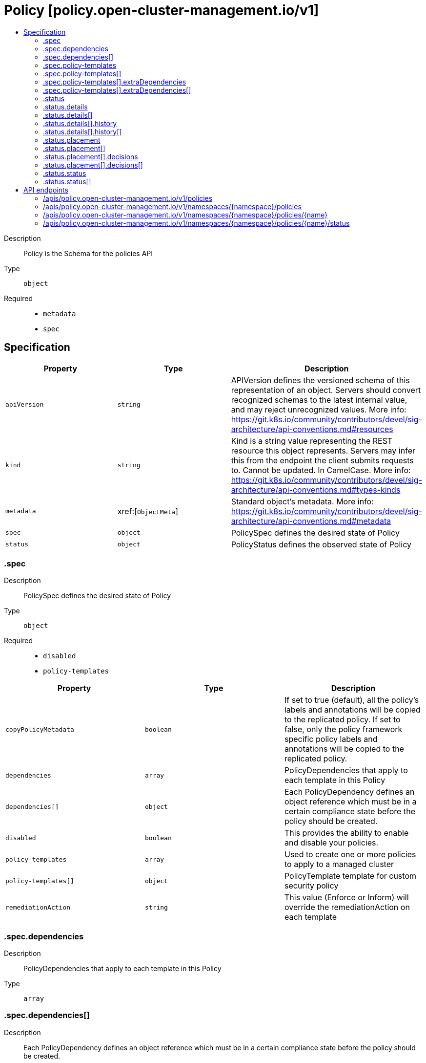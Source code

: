 // Automatically generated by 'openshift-apidocs-gen'. Do not edit.
:_content-type: ASSEMBLY
[id="policy-policy-open-cluster-management-io-v1"]
= Policy [policy.open-cluster-management.io/v1]
:toc: macro
:toc-title:

toc::[]


Description::
+
--
Policy is the Schema for the policies API
--

Type::
  `object`

Required::
  - `metadata`
  - `spec`


== Specification

[cols="1,1,1",options="header"]
|===
| Property | Type | Description

| `apiVersion`
| `string`
| APIVersion defines the versioned schema of this representation of an object. Servers should convert recognized schemas to the latest internal value, and may reject unrecognized values. More info: https://git.k8s.io/community/contributors/devel/sig-architecture/api-conventions.md#resources

| `kind`
| `string`
| Kind is a string value representing the REST resource this object represents. Servers may infer this from the endpoint the client submits requests to. Cannot be updated. In CamelCase. More info: https://git.k8s.io/community/contributors/devel/sig-architecture/api-conventions.md#types-kinds

| `metadata`
| xref:[`ObjectMeta`]
| Standard object's metadata. More info: https://git.k8s.io/community/contributors/devel/sig-architecture/api-conventions.md#metadata

| `spec`
| `object`
| PolicySpec defines the desired state of Policy

| `status`
| `object`
| PolicyStatus defines the observed state of Policy

|===
=== .spec
Description::
+
--
PolicySpec defines the desired state of Policy
--

Type::
  `object`

Required::
  - `disabled`
  - `policy-templates`



[cols="1,1,1",options="header"]
|===
| Property | Type | Description

| `copyPolicyMetadata`
| `boolean`
| If set to true (default), all the policy's labels and annotations will be copied to the replicated policy. If set to false, only the policy framework specific policy labels and annotations will be copied to the replicated policy.

| `dependencies`
| `array`
| PolicyDependencies that apply to each template in this Policy

| `dependencies[]`
| `object`
| Each PolicyDependency defines an object reference which must be in a certain compliance state before the policy should be created.

| `disabled`
| `boolean`
| This provides the ability to enable and disable your policies.

| `policy-templates`
| `array`
| Used to create one or more policies to apply to a managed cluster

| `policy-templates[]`
| `object`
| PolicyTemplate template for custom security policy

| `remediationAction`
| `string`
| This value (Enforce or Inform) will override the remediationAction on each template

|===
=== .spec.dependencies
Description::
+
--
PolicyDependencies that apply to each template in this Policy
--

Type::
  `array`




=== .spec.dependencies[]
Description::
+
--
Each PolicyDependency defines an object reference which must be in a certain compliance state before the policy should be created.
--

Type::
  `object`

Required::
  - `compliance`
  - `name`



[cols="1,1,1",options="header"]
|===
| Property | Type | Description

| `apiVersion`
| `string`
| APIVersion defines the versioned schema of this representation of an object. Servers should convert recognized schemas to the latest internal value, and may reject unrecognized values. More info: https://git.k8s.io/community/contributors/devel/sig-architecture/api-conventions.md#resources

| `compliance`
| `string`
| The ComplianceState (at path .status.compliant) required before the policy should be created

| `kind`
| `string`
| Kind is a string value representing the REST resource this object represents. Servers may infer this from the endpoint the client submits requests to. Cannot be updated. In CamelCase. More info: https://git.k8s.io/community/contributors/devel/sig-architecture/api-conventions.md#types-kinds

| `name`
| `string`
| The name of the object to be checked

| `namespace`
| `string`
| The namespace of the object to be checked (optional)

|===
=== .spec.policy-templates
Description::
+
--
Used to create one or more policies to apply to a managed cluster
--

Type::
  `array`




=== .spec.policy-templates[]
Description::
+
--
PolicyTemplate template for custom security policy
--

Type::
  `object`

Required::
  - `objectDefinition`



[cols="1,1,1",options="header"]
|===
| Property | Type | Description

| `extraDependencies`
| `array`
| Additional PolicyDependencies that only apply to this template

| `extraDependencies[]`
| `object`
| Each PolicyDependency defines an object reference which must be in a certain compliance state before the policy should be created.

| `ignorePending`
| `boolean`
| Ignore this template's Pending status when calculating the overall Policy status

| `objectDefinition`
| ``
| A Kubernetes object defining the policy to apply to a managed cluster

|===
=== .spec.policy-templates[].extraDependencies
Description::
+
--
Additional PolicyDependencies that only apply to this template
--

Type::
  `array`




=== .spec.policy-templates[].extraDependencies[]
Description::
+
--
Each PolicyDependency defines an object reference which must be in a certain compliance state before the policy should be created.
--

Type::
  `object`

Required::
  - `compliance`
  - `name`



[cols="1,1,1",options="header"]
|===
| Property | Type | Description

| `apiVersion`
| `string`
| APIVersion defines the versioned schema of this representation of an object. Servers should convert recognized schemas to the latest internal value, and may reject unrecognized values. More info: https://git.k8s.io/community/contributors/devel/sig-architecture/api-conventions.md#resources

| `compliance`
| `string`
| The ComplianceState (at path .status.compliant) required before the policy should be created

| `kind`
| `string`
| Kind is a string value representing the REST resource this object represents. Servers may infer this from the endpoint the client submits requests to. Cannot be updated. In CamelCase. More info: https://git.k8s.io/community/contributors/devel/sig-architecture/api-conventions.md#types-kinds

| `name`
| `string`
| The name of the object to be checked

| `namespace`
| `string`
| The namespace of the object to be checked (optional)

|===
=== .status
Description::
+
--
PolicyStatus defines the observed state of Policy
--

Type::
  `object`




[cols="1,1,1",options="header"]
|===
| Property | Type | Description

| `compliant`
| `string`
| ComplianceState shows the state of enforcement

| `details`
| `array`
| 

| `details[]`
| `object`
| DetailsPerTemplate defines compliance details and history

| `placement`
| `array`
| 

| `placement[]`
| `object`
| Placement defines the placement results

| `status`
| `array`
| 

| `status[]`
| `object`
| CompliancePerClusterStatus defines compliance per cluster status

|===
=== .status.details
Description::
+
--

--

Type::
  `array`




=== .status.details[]
Description::
+
--
DetailsPerTemplate defines compliance details and history
--

Type::
  `object`




[cols="1,1,1",options="header"]
|===
| Property | Type | Description

| `compliant`
| `string`
| ComplianceState shows the state of enforcement

| `history`
| `array`
| 

| `history[]`
| `object`
| ComplianceHistory defines compliance details history

| `templateMeta`
| ``
| 

|===
=== .status.details[].history
Description::
+
--

--

Type::
  `array`




=== .status.details[].history[]
Description::
+
--
ComplianceHistory defines compliance details history
--

Type::
  `object`




[cols="1,1,1",options="header"]
|===
| Property | Type | Description

| `eventName`
| `string`
| 

| `lastTimestamp`
| `string`
| 

| `message`
| `string`
| 

|===
=== .status.placement
Description::
+
--

--

Type::
  `array`




=== .status.placement[]
Description::
+
--
Placement defines the placement results
--

Type::
  `object`




[cols="1,1,1",options="header"]
|===
| Property | Type | Description

| `decisions`
| `array`
| 

| `decisions[]`
| `object`
| PlacementDecision defines the decision made by controller

| `placement`
| `string`
| 

| `placementBinding`
| `string`
| 

| `placementRule`
| `string`
| 

| `policySet`
| `string`
| 

|===
=== .status.placement[].decisions
Description::
+
--

--

Type::
  `array`




=== .status.placement[].decisions[]
Description::
+
--
PlacementDecision defines the decision made by controller
--

Type::
  `object`




[cols="1,1,1",options="header"]
|===
| Property | Type | Description

| `clusterName`
| `string`
| 

| `clusterNamespace`
| `string`
| 

|===
=== .status.status
Description::
+
--

--

Type::
  `array`




=== .status.status[]
Description::
+
--
CompliancePerClusterStatus defines compliance per cluster status
--

Type::
  `object`




[cols="1,1,1",options="header"]
|===
| Property | Type | Description

| `clustername`
| `string`
| 

| `clusternamespace`
| `string`
| 

| `compliant`
| `string`
| ComplianceState shows the state of enforcement

|===

== API endpoints

The following API endpoints are available:

* `/apis/policy.open-cluster-management.io/v1/policies`
- `GET`: list objects of kind Policy
* `/apis/policy.open-cluster-management.io/v1/namespaces/{namespace}/policies`
- `DELETE`: delete collection of Policy
- `GET`: list objects of kind Policy
- `POST`: create a Policy
* `/apis/policy.open-cluster-management.io/v1/namespaces/{namespace}/policies/{name}`
- `DELETE`: delete a Policy
- `GET`: read the specified Policy
- `PATCH`: partially update the specified Policy
- `PUT`: replace the specified Policy
* `/apis/policy.open-cluster-management.io/v1/namespaces/{namespace}/policies/{name}/status`
- `GET`: read status of the specified Policy
- `PATCH`: partially update status of the specified Policy
- `PUT`: replace status of the specified Policy


=== /apis/policy.open-cluster-management.io/v1/policies



HTTP method::
  `GET`

Description::
  list objects of kind Policy


.HTTP responses
[cols="1,1",options="header"]
|===
| HTTP code | Reponse body
| 200 - OK
| xref:../objects/index.adoc#io.open-cluster-management.policy.v1.PolicyList[`PolicyList`] schema
| 401 - Unauthorized
| Empty
|===


=== /apis/policy.open-cluster-management.io/v1/namespaces/{namespace}/policies



HTTP method::
  `DELETE`

Description::
  delete collection of Policy




.HTTP responses
[cols="1,1",options="header"]
|===
| HTTP code | Reponse body
| 200 - OK
| `Status` schema
| 401 - Unauthorized
| Empty
|===

HTTP method::
  `GET`

Description::
  list objects of kind Policy




.HTTP responses
[cols="1,1",options="header"]
|===
| HTTP code | Reponse body
| 200 - OK
| xref:../objects/index.adoc#io.open-cluster-management.policy.v1.PolicyList[`PolicyList`] schema
| 401 - Unauthorized
| Empty
|===

HTTP method::
  `POST`

Description::
  create a Policy


.Query parameters
[cols="1,1,2",options="header"]
|===
| Parameter | Type | Description
| `dryRun`
| `string`
| When present, indicates that modifications should not be persisted. An invalid or unrecognized dryRun directive will result in an error response and no further processing of the request. Valid values are: - All: all dry run stages will be processed
| `fieldValidation`
| `string`
| fieldValidation instructs the server on how to handle objects in the request (POST/PUT/PATCH) containing unknown or duplicate fields. Valid values are: - Ignore: This will ignore any unknown fields that are silently dropped from the object, and will ignore all but the last duplicate field that the decoder encounters. This is the default behavior prior to v1.23. - Warn: This will send a warning via the standard warning response header for each unknown field that is dropped from the object, and for each duplicate field that is encountered. The request will still succeed if there are no other errors, and will only persist the last of any duplicate fields. This is the default in v1.23+ - Strict: This will fail the request with a BadRequest error if any unknown fields would be dropped from the object, or if any duplicate fields are present. The error returned from the server will contain all unknown and duplicate fields encountered.
|===

.Body parameters
[cols="1,1,2",options="header"]
|===
| Parameter | Type | Description
| `body`
| xref:../policy_open-cluster-management_io/policy-policy-open-cluster-management-io-v1.adoc#policy-policy-open-cluster-management-io-v1[`Policy`] schema
| 
|===

.HTTP responses
[cols="1,1",options="header"]
|===
| HTTP code | Reponse body
| 200 - OK
| xref:../policy_open-cluster-management_io/policy-policy-open-cluster-management-io-v1.adoc#policy-policy-open-cluster-management-io-v1[`Policy`] schema
| 201 - Created
| xref:../policy_open-cluster-management_io/policy-policy-open-cluster-management-io-v1.adoc#policy-policy-open-cluster-management-io-v1[`Policy`] schema
| 202 - Accepted
| xref:../policy_open-cluster-management_io/policy-policy-open-cluster-management-io-v1.adoc#policy-policy-open-cluster-management-io-v1[`Policy`] schema
| 401 - Unauthorized
| Empty
|===


=== /apis/policy.open-cluster-management.io/v1/namespaces/{namespace}/policies/{name}

.Global path parameters
[cols="1,1,2",options="header"]
|===
| Parameter | Type | Description
| `name`
| `string`
| name of the Policy
|===


HTTP method::
  `DELETE`

Description::
  delete a Policy


.Query parameters
[cols="1,1,2",options="header"]
|===
| Parameter | Type | Description
| `dryRun`
| `string`
| When present, indicates that modifications should not be persisted. An invalid or unrecognized dryRun directive will result in an error response and no further processing of the request. Valid values are: - All: all dry run stages will be processed
|===


.HTTP responses
[cols="1,1",options="header"]
|===
| HTTP code | Reponse body
| 200 - OK
| `Status` schema
| 202 - Accepted
| `Status` schema
| 401 - Unauthorized
| Empty
|===

HTTP method::
  `GET`

Description::
  read the specified Policy




.HTTP responses
[cols="1,1",options="header"]
|===
| HTTP code | Reponse body
| 200 - OK
| xref:../policy_open-cluster-management_io/policy-policy-open-cluster-management-io-v1.adoc#policy-policy-open-cluster-management-io-v1[`Policy`] schema
| 401 - Unauthorized
| Empty
|===

HTTP method::
  `PATCH`

Description::
  partially update the specified Policy


.Query parameters
[cols="1,1,2",options="header"]
|===
| Parameter | Type | Description
| `dryRun`
| `string`
| When present, indicates that modifications should not be persisted. An invalid or unrecognized dryRun directive will result in an error response and no further processing of the request. Valid values are: - All: all dry run stages will be processed
| `fieldValidation`
| `string`
| fieldValidation instructs the server on how to handle objects in the request (POST/PUT/PATCH) containing unknown or duplicate fields. Valid values are: - Ignore: This will ignore any unknown fields that are silently dropped from the object, and will ignore all but the last duplicate field that the decoder encounters. This is the default behavior prior to v1.23. - Warn: This will send a warning via the standard warning response header for each unknown field that is dropped from the object, and for each duplicate field that is encountered. The request will still succeed if there are no other errors, and will only persist the last of any duplicate fields. This is the default in v1.23+ - Strict: This will fail the request with a BadRequest error if any unknown fields would be dropped from the object, or if any duplicate fields are present. The error returned from the server will contain all unknown and duplicate fields encountered.
|===


.HTTP responses
[cols="1,1",options="header"]
|===
| HTTP code | Reponse body
| 200 - OK
| xref:../policy_open-cluster-management_io/policy-policy-open-cluster-management-io-v1.adoc#policy-policy-open-cluster-management-io-v1[`Policy`] schema
| 401 - Unauthorized
| Empty
|===

HTTP method::
  `PUT`

Description::
  replace the specified Policy


.Query parameters
[cols="1,1,2",options="header"]
|===
| Parameter | Type | Description
| `dryRun`
| `string`
| When present, indicates that modifications should not be persisted. An invalid or unrecognized dryRun directive will result in an error response and no further processing of the request. Valid values are: - All: all dry run stages will be processed
| `fieldValidation`
| `string`
| fieldValidation instructs the server on how to handle objects in the request (POST/PUT/PATCH) containing unknown or duplicate fields. Valid values are: - Ignore: This will ignore any unknown fields that are silently dropped from the object, and will ignore all but the last duplicate field that the decoder encounters. This is the default behavior prior to v1.23. - Warn: This will send a warning via the standard warning response header for each unknown field that is dropped from the object, and for each duplicate field that is encountered. The request will still succeed if there are no other errors, and will only persist the last of any duplicate fields. This is the default in v1.23+ - Strict: This will fail the request with a BadRequest error if any unknown fields would be dropped from the object, or if any duplicate fields are present. The error returned from the server will contain all unknown and duplicate fields encountered.
|===

.Body parameters
[cols="1,1,2",options="header"]
|===
| Parameter | Type | Description
| `body`
| xref:../policy_open-cluster-management_io/policy-policy-open-cluster-management-io-v1.adoc#policy-policy-open-cluster-management-io-v1[`Policy`] schema
| 
|===

.HTTP responses
[cols="1,1",options="header"]
|===
| HTTP code | Reponse body
| 200 - OK
| xref:../policy_open-cluster-management_io/policy-policy-open-cluster-management-io-v1.adoc#policy-policy-open-cluster-management-io-v1[`Policy`] schema
| 201 - Created
| xref:../policy_open-cluster-management_io/policy-policy-open-cluster-management-io-v1.adoc#policy-policy-open-cluster-management-io-v1[`Policy`] schema
| 401 - Unauthorized
| Empty
|===


=== /apis/policy.open-cluster-management.io/v1/namespaces/{namespace}/policies/{name}/status

.Global path parameters
[cols="1,1,2",options="header"]
|===
| Parameter | Type | Description
| `name`
| `string`
| name of the Policy
|===


HTTP method::
  `GET`

Description::
  read status of the specified Policy




.HTTP responses
[cols="1,1",options="header"]
|===
| HTTP code | Reponse body
| 200 - OK
| xref:../policy_open-cluster-management_io/policy-policy-open-cluster-management-io-v1.adoc#policy-policy-open-cluster-management-io-v1[`Policy`] schema
| 401 - Unauthorized
| Empty
|===

HTTP method::
  `PATCH`

Description::
  partially update status of the specified Policy


.Query parameters
[cols="1,1,2",options="header"]
|===
| Parameter | Type | Description
| `dryRun`
| `string`
| When present, indicates that modifications should not be persisted. An invalid or unrecognized dryRun directive will result in an error response and no further processing of the request. Valid values are: - All: all dry run stages will be processed
| `fieldValidation`
| `string`
| fieldValidation instructs the server on how to handle objects in the request (POST/PUT/PATCH) containing unknown or duplicate fields. Valid values are: - Ignore: This will ignore any unknown fields that are silently dropped from the object, and will ignore all but the last duplicate field that the decoder encounters. This is the default behavior prior to v1.23. - Warn: This will send a warning via the standard warning response header for each unknown field that is dropped from the object, and for each duplicate field that is encountered. The request will still succeed if there are no other errors, and will only persist the last of any duplicate fields. This is the default in v1.23+ - Strict: This will fail the request with a BadRequest error if any unknown fields would be dropped from the object, or if any duplicate fields are present. The error returned from the server will contain all unknown and duplicate fields encountered.
|===


.HTTP responses
[cols="1,1",options="header"]
|===
| HTTP code | Reponse body
| 200 - OK
| xref:../policy_open-cluster-management_io/policy-policy-open-cluster-management-io-v1.adoc#policy-policy-open-cluster-management-io-v1[`Policy`] schema
| 401 - Unauthorized
| Empty
|===

HTTP method::
  `PUT`

Description::
  replace status of the specified Policy


.Query parameters
[cols="1,1,2",options="header"]
|===
| Parameter | Type | Description
| `dryRun`
| `string`
| When present, indicates that modifications should not be persisted. An invalid or unrecognized dryRun directive will result in an error response and no further processing of the request. Valid values are: - All: all dry run stages will be processed
| `fieldValidation`
| `string`
| fieldValidation instructs the server on how to handle objects in the request (POST/PUT/PATCH) containing unknown or duplicate fields. Valid values are: - Ignore: This will ignore any unknown fields that are silently dropped from the object, and will ignore all but the last duplicate field that the decoder encounters. This is the default behavior prior to v1.23. - Warn: This will send a warning via the standard warning response header for each unknown field that is dropped from the object, and for each duplicate field that is encountered. The request will still succeed if there are no other errors, and will only persist the last of any duplicate fields. This is the default in v1.23+ - Strict: This will fail the request with a BadRequest error if any unknown fields would be dropped from the object, or if any duplicate fields are present. The error returned from the server will contain all unknown and duplicate fields encountered.
|===

.Body parameters
[cols="1,1,2",options="header"]
|===
| Parameter | Type | Description
| `body`
| xref:../policy_open-cluster-management_io/policy-policy-open-cluster-management-io-v1.adoc#policy-policy-open-cluster-management-io-v1[`Policy`] schema
| 
|===

.HTTP responses
[cols="1,1",options="header"]
|===
| HTTP code | Reponse body
| 200 - OK
| xref:../policy_open-cluster-management_io/policy-policy-open-cluster-management-io-v1.adoc#policy-policy-open-cluster-management-io-v1[`Policy`] schema
| 201 - Created
| xref:../policy_open-cluster-management_io/policy-policy-open-cluster-management-io-v1.adoc#policy-policy-open-cluster-management-io-v1[`Policy`] schema
| 401 - Unauthorized
| Empty
|===



